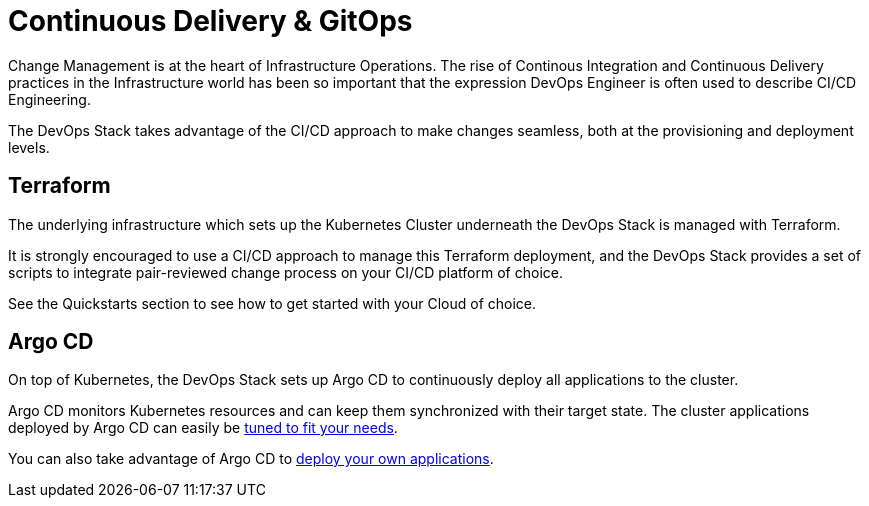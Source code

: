 = Continuous Delivery & GitOps

Change Management is at the heart of Infrastructure Operations.
The rise of Continous Integration and Continuous Delivery practices
in the Infrastructure world has been so important that the expression
DevOps Engineer is often used to describe CI/CD Engineering.

The DevOps Stack takes advantage of the CI/CD approach to make changes seamless,
both at the provisioning and deployment levels.

== Terraform

The underlying infrastructure which sets up the Kubernetes Cluster
underneath the DevOps Stack is managed with Terraform.

It is strongly encouraged to use a CI/CD approach to manage
this Terraform deployment, and the DevOps Stack provides a set of scripts
to integrate pair-reviewed change process on your CI/CD platform of choice.

See the Quickstarts section to see how to get started with your Cloud of choice.


== Argo CD

On top of Kubernetes, the DevOps Stack sets up Argo CD to continuously deploy
all applications to the cluster.

Argo CD monitors Kubernetes resources and can keep them synchronized
with their target state.
The cluster applications deployed by Argo CD can easily be
xref:ROOT:howtos/tune_cluter_apps.adoc[tuned to fit your needs].

You can also take advantage of Argo CD to 
xref:ROOT:howtos/deploy_own_app.adoc[deploy your own applications].

